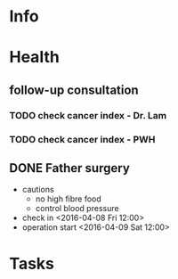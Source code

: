 * Info
** 
* Health
** follow-up consultation
*** TODO check cancer index - Dr. Lam
    SCHEDULED: <2016-06-17 Fri 10:00>
*** TODO check cancer index - PWH
    SCHEDULED: <2016-07-04 Mon>
** DONE Father surgery
   CLOSED: [2016-04-15 Fri 20:00]
   - cautions
     - no high fibre food
     - control blood pressure
   - check in <2016-04-08 Fri 12:00>
   - operation start <2016-04-09 Sat 12:00>

* Tasks
